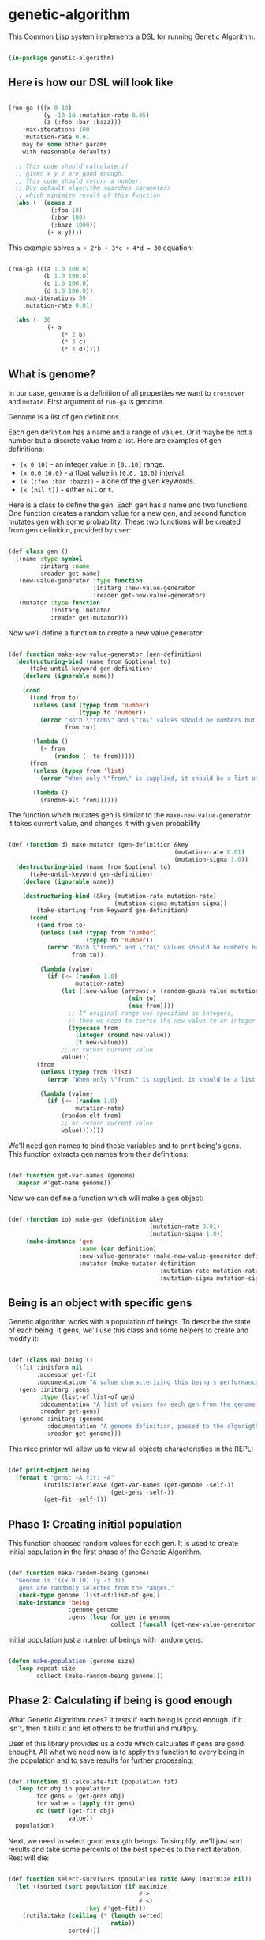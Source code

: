 # -*- encoding: utf-8 mode: poly-org;  -*-

* genetic-algorithm

This Common Lisp system implements a DSL for running Genetic Algorithm.

#+begin_src lisp

(in-package genetic-algorithm)

#+end_src

** Here is how our DSL will look like

#+begin_src lisp :load nil

(run-ga (((x 0 10)
          (y -10 10 :mutation-rate 0.05)
          (z (:foo :bar :bazz)))
    :max-iterations 100
    :mutation-rate 0.01
    may be some other params
    with reasonable defaults)
  
  ;; This code should calculate if
  ;; given x y z are good enough.
  ;; This code should return a number.
  ;; Buy default algorithm searches parameters
  ;; which minimize result of this function
  (abs (- (ecase z
            (:foo 10)
            (:bar 100)
            (:bazz 1000))
           (+ x y))))

#+end_src

This example solves ~a + 2*b + 3*c + 4*d = 30~ equation:

#+begin_src lisp :load nil

(run-ga (((a 1.0 100.0)
          (b 1.0 100.0)
          (c 1.0 100.0)
          (d 1.0 100.0))
    :max-iterations 50
    :mutation-rate 0.01)
  
  (abs (- 30
           (+ a
               (* 2 b)
               (* 3 c)
               (* 4 d)))))

#+end_src

** What is genome? 

In our case, genome is a definition of all properties we want to
~crossover~ and ~mutate~. First argument of ~run-ga~ is genome.

Genome is a list of gen definitions.

Each gen definition has a name and a range of values. Or it maybe be not a number
but a discrete value from a list. Here are examples of gen definitions:

- ~(x 0 10)~ - an integer value in ~[0..10]~ range.
- ~(x 0.0 10.0)~ - a float value in ~[0.0, 10.0]~ interval.
- ~(x (:foo :bar :bazz))~ - a one of the  given keywords.
- ~(x (nil t))~ - either ~nil~ or ~t~.

Here is a class to define the gen. Each gen has a name and two
functions. One function creates a random value for a new gen, and second
function mutates gen with some probability. These two functions will be
created from gen definition, provided by user:

#+begin_src lisp

(def class gen ()
  ((name :type symbol
         :initarg :name
         :reader get-name)
   (new-value-generator :type function
                        :initarg :new-value-generator
                        :reader get-new-value-generator)
   (mutator :type function
            :initarg :mutator
            :reader get-mutator)))

#+end_src

Now we'll define a function to create a new value generator:

#+begin_src lisp

(def function make-new-value-generator (gen-definition)
  (destructuring-bind (name from &optional to)
      (take-until-keyword gen-definition)
    (declare (ignorable name))
    
    (cond
      ((and from to)
       (unless (and (typep from 'number)
                    (typep to 'number))
         (error "Both \"from\" and \"to\" values should be numbers but you provided ~S and ~S"
                from to))

       (lambda ()
         (+ from
             (random (- to from)))))
      (from
       (unless (typep from 'list)
         (error "When only \"from\" is supplied, it should be a list of posible gen values."))

       (lambda ()
         (random-elt from))))))

#+end_src

The function which mutates gen is similar to the
~make-new-value-generator~ it takes current value, and changes it with
given probability

#+begin_src lisp

(def (function d) make-mutator (gen-definition &key
                                               (mutation-rate 0.01)
                                               (mutation-sigma 1.0))
  (destructuring-bind (name from &optional to)
      (take-until-keyword gen-definition)
    (declare (ignorable name))
    
    (destructuring-bind (&key (mutation-rate mutation-rate)
                              (mutation-sigma mutation-sigma))
        (take-starting-from-keyword gen-definition)
      (cond
        ((and from to)
         (unless (and (typep from 'number)
                      (typep to 'number))
           (error "Both \"from\" and \"to\" values should be numbers but you provided ~S and ~S"
                  from to))

         (lambda (value)
           (if (<= (random 1.0)
                   mutation-rate)
               (let ((new-value (arrows:-> (random-gauss value mutation-sigma)
                                  (min to)
                                  (max from))))
                 ;; If original range was specified as integers,
                 ;; then we need to coerce the new value to an integer
                 (typecase from
                   (integer (round new-value))
                   (t new-value)))
               ;; or return current value
               value)))
        (from
         (unless (typep from 'list)
           (error "When only \"from\" is supplied, it should be a list of posible gen values."))

         (lambda (value)
           (if (<= (random 1.0)
                   mutation-rate)
               (random-elt from)
               ;; or return current value
               value)))))))

#+end_src

We'll need gen names to bind these variables and to print being's
gens. This function extracts gen names from their definitions:

#+begin_src lisp

(def function get-var-names (genome)
  (mapcar #'get-name genome))

#+end_src

Now we can define a function which will make a gen object:

#+begin_src lisp

(def (function io) make-gen (definition &key
                                        (mutation-rate 0.01)
                                        (mutation-sigma 1.0))
     (make-instance 'gen
                    :name (car definition)
                    :new-value-generator (make-new-value-generator definition)
                    :mutator (make-mutator definition
                                           :mutation-rate mutation-rate
                                           :mutation-sigma mutation-sigma)))

#+end_src

** Being is an object with specific gens

Genetic algorithm works with a population of beings. To describe the
state of each being, it gens, we'll use this class and some helpers to
create and modify it:

#+begin_src lisp

(def (class ea) being ()
  ((fit :initform nil
        :accessor get-fit
        :documentation "A value characterizing this being's performance. How good it's gens for our business logic.")
   (gens :initarg :gens
         :type (list-of:list-of gen)
         :documentation "A list of values for each gen from the genome."
         :reader get-gens)
   (genome :initarg :genome
           :documentation "A genome definition, passed to the algorigthm."
           :reader get-genome)))

#+end_src

This nice printer will allow us to view all objects characteristics in
the REPL:

#+begin_src lisp

(def print-object being
  (format t "gens: ~A fit: ~A"
          (rutils:interleave (get-var-names (get-genome -self-))
                             (get-gens -self-))
          (get-fit -self-)))

#+end_src

** Phase 1: Creating initial population

This function choosed random values for each gen. It is used to create
initial population in the first phase of the Genetic Algorithm.

#+begin_src lisp

(def function make-random-being (genome)
  "Genome is '((x 0 10) (y -3 3))
   gens are randomly selected from the ranges."
  (check-type genome (list-of:list-of gen))
  (make-instance 'being
                 :genome genome
                 :gens (loop for gen in genome
                             collect (funcall (get-new-value-generator gen)))))

#+end_src

Initial population just a number of beings with random gens:

#+begin_src lisp

(defun make-population (genome size)
  (loop repeat size
        collect (make-random-being genome)))

#+end_src

** Phase 2: Calculating if being is good enough

What Genetic Algorithm does? It tests if each being is good enough. If
it isn't, then it kills it and let others to be fruitful and multiply.

User of this library provides us a code which calculates if gens are
good enought. All what we need now is to apply this function to every
being in the population and to save results for further processing:

#+begin_src lisp

(def (function d) calculate-fit (population fit)
  (loop for obj in population
        for gens = (get-gens obj)
        for value = (apply fit gens)
        do (setf (get-fit obj)
                 value))
  population)

#+end_src

Next, we need to select good enougth beings. To simplify, we'll just
sort results and take some percents of the best species to the next
iteration. Rest will die:

#+begin_src lisp

(def function select-survivors (population ratio &key (maximize nil))
  (let ((sorted (sort population (if maximize
                                     #'>
                                     #'<)
                      :key #'get-fit)))
    (rutils:take (ceiling (* (length sorted)
                             ratio))
                 sorted)))

#+end_src

Also we'll need this function to select the best of the best gens at the
end of the algorigthm:

#+begin_src lisp

(def (function ei) select-the-best (population &key (maximize nil))
  (first (select-survivors population 0.01
                           :maximize maximize)))

#+end_src

This little helper function can be used in ~after-each-iteration~ code to
select the best being:

#+begin_src lisp

(def (function ei) remove-if-null-fit (population)
  (remove-if-not #'get-fit
                 population))

#+end_src


** Phase 3: Multiplying our beings

At this stage, the population was reduced and we need to make children
to fill the population up to it's desired size. That is what our
~crossover~ function does:

#+begin_src lisp

(def (function oi) make-child (survivors &key (num-parents 2))
  (let* ((parents (random-sample:random-sample survivors num-parents))
         (first-parent (first parents))
         (genome (get-genome first-parent))
         (gens (apply #'mapcar
                      #'select-gen
                      (mapcar #'get-gens parents))))
    (make-instance 'being
                   :genome genome
                   :gens gens)))

(def function crossover (survivors population-size)
  (loop with population = survivors
        with num-children = (- population-size
                                (length survivors))
        repeat num-children
        do (push (make-child survivors)
                 population)
        finally (return population)))


#+end_src

** Phase 4: Mutating gens

For mutation, we'll call a mutator for each gen and it will return a new
value with given probability ~mutation-rate~:

#+begin_src lisp

(def function mutate-being (being)
  (setf (slot-value being 'gens)
        (loop with genome = (get-genome being)
              for gen-value in (get-gens being)
              for gen in genome
              for mutator = (get-mutator gen)
              collect (funcall mutator gen-value))))

(def function mutate (population)
  "This function modifies population in-place."
  (loop for being in population
        do (mutate-being being))
  population)

#+end_src

Mutation has these parameters to tune:

- mutation-rate - a probability of change a single gen.
- mutation-sigma - a value of squared sigma for gaussian
  distribution. This distribution will be used to change gen's value if
  it is a number in given range.

** Whole algorithm

Entry point to running algorithm is the ~run-ga~ macro. It allows to set
some algorithm parameters and a code to calculate fitness function.

This code will be called with every gen's value, bound to corresponding
gen name.

Also, you can define a code to be executed after each iteration:

#+begin_src lisp :load nil

(run-ga (((a 1.0 10.0)
          (b 1.0 10.0))
    :num-iterations 10
    :after-each-iteration (format t "Fit: ~A~%"
                                  (arrows:-> -population-
                                    (remove-if-null-fit)
                                    (select-the-best)
                                    (get-fit)))
    :maximize t)
  (+ a b))

#+end_src

Variable ~genetic-algorithm:-population-~ will be available during this
code execution.

#+begin_src lisp

(def (macro e) run-ga ((genome &key
                               (population-size 100)
                               (max-iterations 1000)
                               (maximize nil)
                               (survive-ratio 0.5)
                               (mutation-rate 0.01)
                               (mutation-sigma 1.0)
                               ;; A code to be executed after each iteration:
                               (after-each-iteration nil))
                        &body fitness-code)
  
  (let ((var-names (mapcar #'car genome)))
    
    (unless genome
      (error "Please, provide :genome parameter"))
    
    `(flet ((fit (,@var-names)
              ,@fitness-code))
       (let* ((genome (loop for definition in ',genome
                            collect (make-gen definition
                                              :mutation-rate ,mutation-rate
                                              :mutation-sigma ,mutation-sigma
                                              )))
              (-population- (make-population genome ,population-size)))
         (loop for -iteration- from 1 upto ,max-iterations
               do (setf -population-
                        (arrows:-> -population-
                                   (calculate-fit #'fit)
                                   (select-survivors ,survive-ratio :maximize ,maximize)
                                   (crossover ,population-size)
                                   (mutate)))
                  (progn ,after-each-iteration))
         (arrows:-> -population-
                    (calculate-fit #'fit)
                    (select-the-best))))))

#+end_src

To make this macro arguments looks nice, we'll add a special indentation
rule for the Emacs:

#+begin_src lisp

(trivial-indent:define-indentation run-ga
    ((&whole &lambda &rest -4) &body))

#+end_src

** Roadmap

- Add ability to interrupt algorithm with Ctrl-C using a special restart.
- Add ability to stop iterations when fit function is good enough.
- Check with [[https://github.com/40ants/cl-flamegraph][cl-flamegraph]] if some performance optimize are required.

